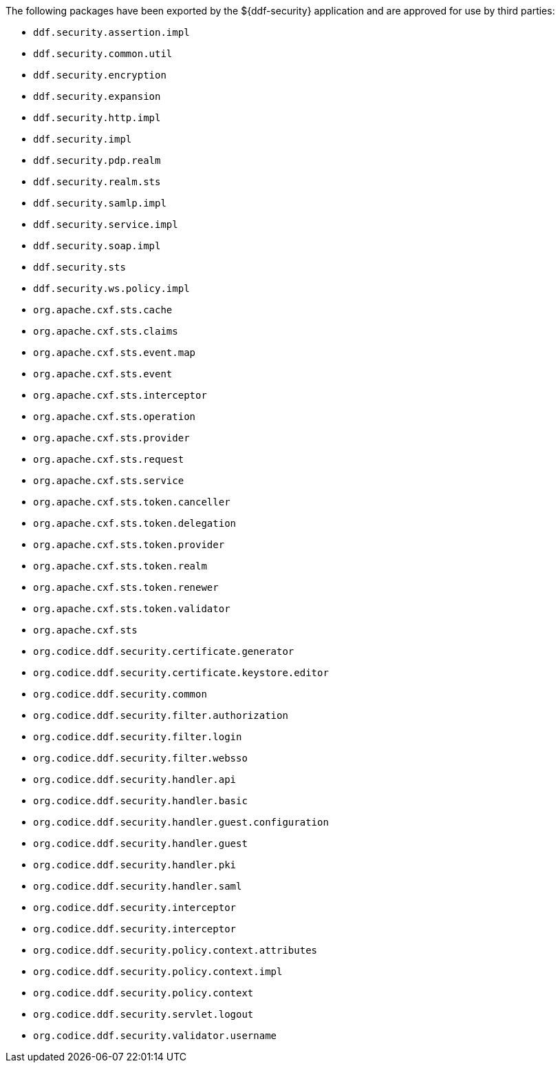 :title: ${ddf-security} Whitelist
:type: appendix
:parent: Application Whitelists
:children: none
:status: published
:order: 04
:summary: ${ddf-security} whitelist.

The following packages have been exported by the ${ddf-security} application and are approved for use by third parties:

* `ddf.security.assertion.impl`
* `ddf.security.common.util`
* `ddf.security.encryption`
* `ddf.security.expansion`
* `ddf.security.http.impl`
* `ddf.security.impl`
* `ddf.security.pdp.realm`
* `ddf.security.realm.sts`
* `ddf.security.samlp.impl`
* `ddf.security.service.impl`
* `ddf.security.soap.impl`
* `ddf.security.sts`
* `ddf.security.ws.policy.impl`
* `org.apache.cxf.sts.cache`
* `org.apache.cxf.sts.claims`
* `org.apache.cxf.sts.event.map`
* `org.apache.cxf.sts.event`
* `org.apache.cxf.sts.interceptor`
* `org.apache.cxf.sts.operation`
* `org.apache.cxf.sts.provider`
* `org.apache.cxf.sts.request`
* `org.apache.cxf.sts.service`
* `org.apache.cxf.sts.token.canceller`
* `org.apache.cxf.sts.token.delegation`
* `org.apache.cxf.sts.token.provider`
* `org.apache.cxf.sts.token.realm`
* `org.apache.cxf.sts.token.renewer`
* `org.apache.cxf.sts.token.validator`
* `org.apache.cxf.sts`
* `org.codice.ddf.security.certificate.generator`
* `org.codice.ddf.security.certificate.keystore.editor`
* `org.codice.ddf.security.common`
* `org.codice.ddf.security.filter.authorization`
* `org.codice.ddf.security.filter.login`
* `org.codice.ddf.security.filter.websso`
* `org.codice.ddf.security.handler.api`
* `org.codice.ddf.security.handler.basic`
* `org.codice.ddf.security.handler.guest.configuration`
* `org.codice.ddf.security.handler.guest`
* `org.codice.ddf.security.handler.pki`
* `org.codice.ddf.security.handler.saml`
* `org.codice.ddf.security.interceptor`
* `org.codice.ddf.security.interceptor`
* `org.codice.ddf.security.policy.context.attributes`
* `org.codice.ddf.security.policy.context.impl`
* `org.codice.ddf.security.policy.context`
* `org.codice.ddf.security.servlet.logout`
* `org.codice.ddf.security.validator.username`
